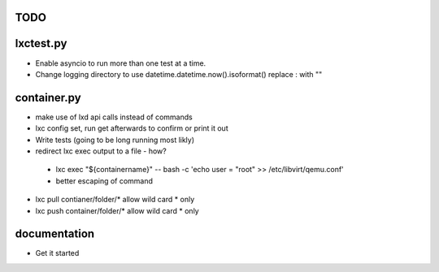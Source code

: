 TODO
====

lxctest.py
==========

-  Enable asyncio to run more than one test at a time.
-  Change logging directory to use datetime.datetime.now().isoformat() replace : with ""

container.py
============

-  make use of lxd api calls instead of commands
-  lxc config set, run get afterwards to confirm or print it out
-  Write tests (going to be long running most likly)
-  redirect lxc exec output to a file - how?
  - lxc exec "${containername}" -- bash -c 'echo user = \"root\" >> /etc/libvirt/qemu.conf'
  - better escaping of command
-  lxc pull contianer/folder/* allow wild card * only
-  lxc push container/folder/* allow wild card * only


documentation
=============

- Get it started
